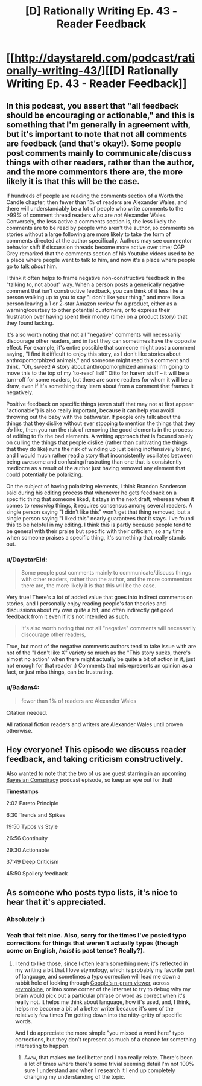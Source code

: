 #+TITLE: [D] Rationally Writing Ep. 43 - Reader Feedback

* [[http://daystareld.com/podcast/rationally-writing-43/][[D] Rationally Writing Ep. 43 - Reader Feedback]]
:PROPERTIES:
:Author: DaystarEld
:Score: 30
:DateUnix: 1530094559.0
:DateShort: 2018-Jun-27
:END:

** In this podcast, you assert that "all feedback should be encouraging or actionable," and this is something that I'm generally in agreement with, but it's important to note that not all comments are feedback (and that's okay!). Some people post comments mainly to communicate/discuss things with other readers, rather than the author, and the more commentors there are, the more likely it is that this will be the case.

If hundreds of people are reading the comments section of a Worth the Candle chapter, then fewer than 1% of readers are Alexander Wales, and there will understandably be a lot of people who write comments to the >99% of comment thread readers who are /not/ Alexander Wales. Conversely, the less active a comments section is, the less likely the comments are to be read by people who aren't the author, so comments on stories without a large following are more likely to take the form of comments directed at the author specifically. Authors may see commentor behavior shift if discussion threads become more active over time; CGP Grey remarked that the comments section of his Youtube videos used to be a place where people went to talk /to/ him, and now it's a place where people go to talk /about/ him.

I think it often helps to frame negative non-constructive feedback in the "talking to, not about" way. When a person posts a generically negative comment that isn't constructive feedback, you can think of it less like a person walking up to you to say "I don't like your thing," and more like a person leaving a 1 or 2-star Amazon review for a product, either as a warning/courtesy to other potential customers, or to express their frustration over having spent their money (time) on a product (story) that they found lacking.

It's also worth noting that not all "negative" comments will necessarily discourage other readers, and in fact they can sometimes have the opposite effect. For example, it's entire possible that someone might post a comment saying, "I find it difficult to enjoy this story, as I don't like stories about anthropomorphized animals," and someone might read this comment and think, "Oh, sweet! A story about anthropomorphized animals! I'm going to move this to the top of my 'to-read' list!" Ditto for harem stuff -- it will be a turn-off for some readers, but there are some readers for whom it will be a draw, even if it's something they learn about from a comment that frames it negatively.

Positive feedback on specific things (even stuff that may not at first appear "actionable") is also really important, because it can help you avoid throwing out the baby with the bathwater. If people only talk about the things that they dislike without ever stopping to mention the things that they /do/ like, then you run the risk of removing the good elements in the process of editing to fix the bad elements. A writing approach that is focused solely on culling the things that people dislike (rather than cultivating the things that they do like) runs the risk of winding up just being inoffensively bland, and I would much rather read a story that inconsistently oscillates between being awesome and confusing/frustrating than one that is consistently mediocre as a result of the author just having removed any element that could potentially be polarizing.

On the subject of having polarizing elements, I think Brandon Sanderson said during his editing process that whenever he gets feedback on a specific thing that someone liked, it stays in the next draft, whereas when it comes to /removing/ things, it requires consensus among several readers. A single person saying "I didn't like this" won't get that thing removed, but a single person saying "I liked this" nearly guarantees that it stays. I've found this to be helpful in my editing. I think this is partly because people tend to be general with their praise but specific with their criticism, so any time when someone praises a specific thing, it's something that really stands out.
:PROPERTIES:
:Author: Kuiper
:Score: 12
:DateUnix: 1530158275.0
:DateShort: 2018-Jun-28
:END:

*** u/DaystarEld:
#+begin_quote
  Some people post comments mainly to communicate/discuss things with other readers, rather than the author, and the more commentors there are, the more likely it is that this will be the case.
#+end_quote

Very true! There's a lot of added value that goes into indirect comments on stories, and I personally enjoy reading people's fan theories and discussions about my own quite a bit, and often indirectly get good feedback from it even if it's not intended as such.

#+begin_quote
  It's also worth noting that not all "negative" comments will necessarily discourage other readers,
#+end_quote

True, but most of the negative comments authors tend to take issue with are not of the "I don't like X" variety so much as the "This story sucks, there's almost no action" when there might actually be quite a bit of action in it, just not enough for that reader :) Comments that misrepresents an opinion as a fact, or just miss things, can be frustrating.
:PROPERTIES:
:Author: DaystarEld
:Score: 3
:DateUnix: 1530159476.0
:DateShort: 2018-Jun-28
:END:


*** u/9adam4:
#+begin_quote
  fewer than 1% of readers are Alexander Wales
#+end_quote

Citation needed.

All rational fiction readers and writers are Alexander Wales until proven otherwise.
:PROPERTIES:
:Author: 9adam4
:Score: 3
:DateUnix: 1530279065.0
:DateShort: 2018-Jun-29
:END:


** Hey everyone! This episode we discuss reader feedback, and taking criticism constructively.

Also wanted to note that the two of us are guest starring in an upcoming [[http://www.thebayesianconspiracy.com/][Bayesian Conspiracy]] podcast episode, so keep an eye out for that!

*Timestamps*

2:02 Pareto Principle

6:30 Trends and Spikes

19:50 Typos vs Style

26:56 Continuity

29:30 Actionable

37:49 Deep Criticism

45:50 Spoilery feedback
:PROPERTIES:
:Author: DaystarEld
:Score: 7
:DateUnix: 1530094669.0
:DateShort: 2018-Jun-27
:END:


** As someone who posts typo lists, it's nice to hear that it's appreciated.
:PROPERTIES:
:Author: tokol
:Score: 6
:DateUnix: 1530142048.0
:DateShort: 2018-Jun-28
:END:

*** Absolutely :)
:PROPERTIES:
:Author: DaystarEld
:Score: 2
:DateUnix: 1530143655.0
:DateShort: 2018-Jun-28
:END:


*** Yeah that felt nice. Also, sorry for the times I've posted typo corrections for things that weren't actually typos (though come on English, /hoist/ is past tense? Really?).
:PROPERTIES:
:Author: Kerbal_NASA
:Score: 2
:DateUnix: 1530153765.0
:DateShort: 2018-Jun-28
:END:

**** I tend to like those, since I often learn something new; it's reflected in my writing a bit that I love etymology, which is probably my favorite part of language, and sometimes a typo correction will lead me down a rabbit hole of looking through [[https://books.google.com/ngrams][Google's n-gram viewer]], across [[https://www.etymonline.com/][etymoloine]], or into some corner of the internet to try to debug why my brain would pick out a particular phrase or word as correct when it's really not. It helps me think about language, how it's used, and, I think, helps me become a bit of a better writer because it's one of the relatively few times I'm getting down into the nitty-gritty of specific words.

And I do appreciate the more simple "you missed a word here" typo corrections, but they don't represent as much of a chance for something interesting to happen.
:PROPERTIES:
:Author: alexanderwales
:Score: 3
:DateUnix: 1530154532.0
:DateShort: 2018-Jun-28
:END:

***** Aww, that makes me feel better and I can really relate. There's been a lot of times where there's some trivial seeming detail I'm not 100% sure I understand and when I research it I end up completely changing my understanding of the topic.
:PROPERTIES:
:Author: Kerbal_NASA
:Score: 1
:DateUnix: 1530156105.0
:DateShort: 2018-Jun-28
:END:
